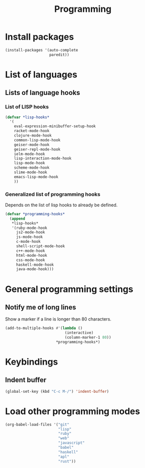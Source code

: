 #+TITLE: Programming

* Install packages
#+BEGIN_SRC emacs-lisp
  (install-packages '(auto-complete
                      paredit))
#+END_SRC
* List of languages
** Lists of language hooks
*** List of LISP hooks
#+BEGIN_SRC emacs-lisp
  (defvar *lisp-hooks*
    '(
      eval-expression-minibuffer-setup-hook
      racket-mode-hook
      clojure-mode-hook
      common-lisp-mode-hook
      geiser-mode-hook
      geiser-repl-mode-hook
      ielm-mode-hook
      lisp-interaction-mode-hook
      lisp-mode-hook
      scheme-mode-hook
      slime-mode-hook
      emacs-lisp-mode-hook
      ))
#+END_SRC
*** Generalized list of programming hooks
    Depends on the list of lisp hooks to already be defined.
#+BEGIN_SRC emacs-lisp
  (defvar *programming-hooks*
    (append
     ,*lisp-hooks*
     '(ruby-mode-hook
       js2-mode-hook
       js-mode-hook
       c-mode-hook
       shell-script-mode-hook
       c++-mode-hook
       html-mode-hook
       css-mode-hook
       haskell-mode-hook
       java-mode-hook)))
#+END_SRC

* General programming settings
** Notify me of long lines
   Show a marker if a line is longer than 80 characters.
#+BEGIN_SRC emacs-lisp
  (add-to-multiple-hooks #'(lambda ()
                             (interactive)
                             (column-marker-1 80))
                         ,*programming-hooks*)
#+END_SRC

* Keybindings
** Indent buffer
#+BEGIN_SRC emacs-lisp
  (global-set-key (kbd "C-c M-/") 'indent-buffer)
#+END_SRC
* Load other programming modes
#+BEGIN_SRC emacs-lisp
  (org-babel-load-files '("git"
                          "lisp"
                          "ruby"
                          "web"
                          "javascript"
                          "babel"
                          "haskell"
                          "apl"
                          "rust"))
#+END_SRC
